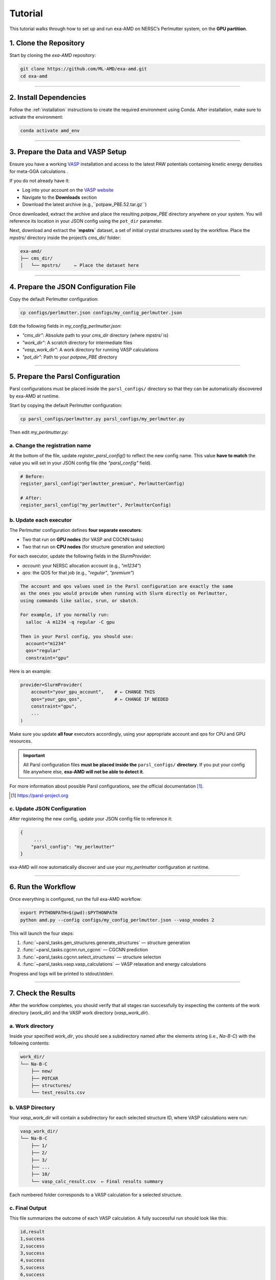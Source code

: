 Tutorial
========

This tutorial walks through how to set up and run exa-AMD on NERSC’s Perlmutter system, on the **GPU partition**. 

1. Clone the Repository
------------------------

Start by cloning the `exa-AMD` repository:

.. code-block:: bash

   git clone https://github.com/ML-AMD/exa-amd.git
   cd exa-amd

----

2. Install Dependencies
------------------------

Follow the :ref:`installation` instructions to create the required environment using Conda. After installation, make sure to activate the environment:

.. code-block:: bash

   conda activate amd_env

----

3. Prepare the Data and VASP Setup
-----------------------------------

Ensure you have a working `VASP <https://www.vasp.at>`_ installation and access to the latest PAW potentials containing kinetic energy densities for meta-GGA calculations .

If you do not already have it:

- Log into your account on the `VASP website <https://www.vasp.at>`_
- Navigate to the **Downloads** section
- Download the latest archive (e.g.,``potpaw_PBE.52.tar.gz``)

Once downloaded, extract the archive and place the resulting `potpaw_PBE` directory anywhere on your system. You will reference its location in your JSON config using the ``pot_dir`` parameter.

Next, download and extract the **`mpstrs`** dataset, a set of initial crystal structures used by the workflow. Place the `mpstrs/` directory inside the project’s `cms_dir/` folder:

.. code-block:: bash

   exa-amd/
   ├── cms_dir/
   │   └── mpstrs/     ← Place the dataset here

----

4. Prepare the JSON Configuration File
---------------------------------------

Copy the default Perlmutter configuration:

.. code-block:: bash

   cp configs/perlmutter.json configs/my_config_perlmutter.json

Edit the following fields in `my_config_perlmutter.json`:

- `"cms_dir"`: Absolute path to your `cms_dir` directory (where `mpstrs/` is)
- `"work_dir"`: A scratch directory for intermediate files
- `"vasp_work_dir"`: A work directory for running VASP calculations
- `"pot_dir"`: Path to your `potpaw_PBE` directory

----

5. Prepare the Parsl Configuration
-----------------------------------

Parsl configurations must be placed inside the ``parsl_configs/`` directory so that they can be automatically discovered by exa-AMD at runtime.

Start by copying the default Perlmutter configuration:

.. code-block:: bash

   cp parsl_configs/perlmutter.py parsl_configs/my_perlmutter.py

Then edit `my_perlmutter.py`:

a. Change the registration name
~~~~~~~~~~~~~~~~~~~~~~~~~~~~~~~

At the bottom of the file, update `register_parsl_config()` to reflect the new config name. This value **have to match** the value you will set in your JSON config file (the `"parsl_config"` field).

.. code-block:: python

   # Before:
   register_parsl_config("perlmutter_premium", PerlmutterConfig)

   # After:
   register_parsl_config("my_perlmutter", PerlmutterConfig)

b. Update each executor
~~~~~~~~~~~~~~~~~~~~~~~

The Perlmutter configuration defines **four separate executors**:

- Two that run on **GPU nodes** (for VASP and CGCNN tasks)
- Two that run on **CPU nodes** (for structure generation and selection)

For each executor, update the following fields in the `SlurmProvider`:

- `account`: your NERSC allocation account (e.g., `"m1234"`)
- `qos`: the QOS for that job (e.g., `"regular"`, `"premium"`)

.. code-block:: text

   The account and qos values used in the Parsl configuration are exactly the same
   as the ones you would provide when running with Slurm directly on Perlmutter,
   using commands like salloc, srun, or sbatch.

   For example, if you normally run:
     salloc -A m1234 -q regular -C gpu

   Then in your Parsl config, you should use:
     account="m1234"
     qos="regular"
     constraint="gpu"

Here is an example:

.. code-block:: python

   provider=SlurmProvider(
       account="your_gpu_account",    # ← CHANGE THIS
       qos="your_gpu_qos",            # ← CHANGE IF NEEDED
       constraint="gpu",
       ...
   )

Make sure you update **all four** executors accordingly, using your appropriate account and qos for CPU and GPU resources.

.. important::

   All Parsl configuration files **must be placed inside the** ``parsl_configs/`` **directory**.
   If you put your config file anywhere else, **exa-AMD will not be able to detect it**.


For more information about possible Parsl configurations, see the official documentation [#parsl_docs]_.

.. [#parsl_docs] https://parsl-project.org

c. Update JSON Configuration
~~~~~~~~~~~~~~~~~~~~~~~~~~~~~~~~~

After registering the new config, update your JSON config file to reference it:

.. code-block:: text

   {
        ...
       "parsl_config": "my_perlmutter"
   }

exa-AMD will now automatically discover and use your `my_perlmutter` configuration at runtime.

----

6. Run the Workflow
---------------------

Once everything is configured, run the full exa-AMD workflow:

.. code-block:: bash

   export PYTHONPATH=$(pwd):$PYTHONPATH
   python amd.py --config configs/my_config_perlmutter.json --vasp_nnodes 2

This will launch the four steps:

1. :func:`~parsl_tasks.gen_structures.generate_structures` — structure generation
2. :func:`~parsl_tasks.cgcnn.run_cgcnn` — CGCNN prediction
3. :func:`~parsl_tasks.cgcnn.select_structures` — structure selecton
4. :func:`~parsl_tasks.vasp.vasp_calculations` — VASP relaxation and energy calculations

Progress and logs will be printed to stdout/stderr.

----

7. Check the Results
---------------------

After the workflow completes, you should verify that all stages ran successfully by inspecting
the contents of the work directory (`work_dir`) and the VASP work directory (`vasp_work_dir`).

a. Work directory
~~~~~~~~~~~~~~~~~

Inside your specified `work_dir`, you should see a subdirectory named after the elements string (i.e., `Na-B-C`) with the following contents:

.. code-block:: text

   work_dir/
   └── Na-B-C
       ├── new/ 
       ├── POTCAR 
       ├── structures/ 
       └── test_results.csv

b. VASP Directory
~~~~~~~~~~~~~~~~~~

Your `vasp_work_dir` will contain a subdirectory for each selected structure ID, where VASP calculations were run:

.. code-block:: text

   vasp_work_dir/
   └── Na-B-C
       ├── 1/
       ├── 2/
       ├── 3/
       ├── ...
       ├── 10/
       └── vasp_calc_result.csv  ← Final results summary

Each numbered folder corresponds to a VASP calculation for a selected structure.

c. Final Output
~~~~~~~~~~~~~~~

This file summarizes the outcome of each VASP calculation. A fully successful run should look like this:

.. code-block:: text

   id,result
   1,success
   2,success
   3,success
   4,success
   5,success
   6,success
   7,success
   8,success
   9,success
   10,success

If all lines show `success`, then the workflow completed as expected.
